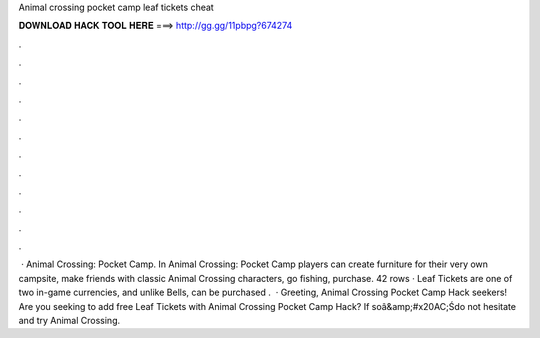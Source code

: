 Animal crossing pocket camp leaf tickets cheat

𝐃𝐎𝐖𝐍𝐋𝐎𝐀𝐃 𝐇𝐀𝐂𝐊 𝐓𝐎𝐎𝐋 𝐇𝐄𝐑𝐄 ===> http://gg.gg/11pbpg?674274

.

.

.

.

.

.

.

.

.

.

.

.

 · Animal Crossing: Pocket Camp. In Animal Crossing: Pocket Camp players can create furniture for their very own campsite, make friends with classic Animal Crossing characters, go fishing, purchase. 42 rows · Leaf Tickets are one of two in-game currencies, and unlike Bells, can be purchased .  · Greeting, Animal Crossing Pocket Camp Hack seekers! Are you seeking to add free Leaf Tickets with Animal Crossing Pocket Camp Hack? If soâ&amp;#x20AC;Śdo not hesitate and try Animal Crossing.